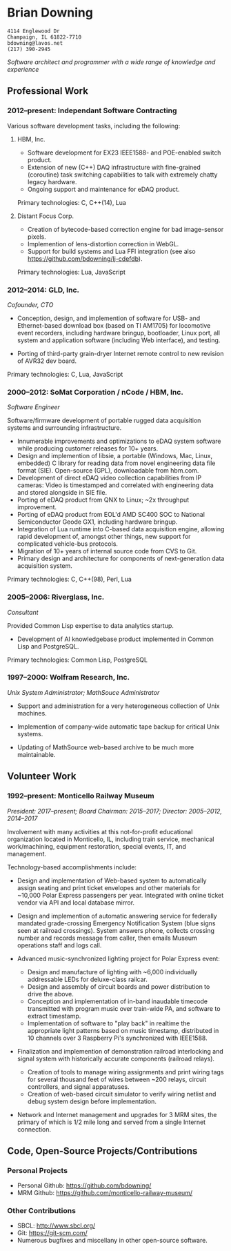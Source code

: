 * Brian Downing

#+begin_example
4114 Englewood Dr
Champaign, IL 61822-7710
bdowning@lavos.net
(217) 390-2945
#+end_example

/Software architect and programmer with a wide range of knowledge and
experience/

** Professional Work

*** 2012--present:  Independant Software Contracting

Various software development tasks, including the following:

**** HBM, Inc.

- Software development for EX23 IEEE1588- and POE-enabled switch
  product.
- Extension of new (C++) DAQ infrastructure with fine-grained
  (coroutine) task switching capabilities to talk with extremely
  chatty legacy hardware.
- Ongoing support and maintenance for eDAQ product.

Primary technologies:  C, C++(14), Lua

**** Distant Focus Corp.

- Creation of bytecode-based correction engine for bad image-sensor
  pixels.
- Implemention of lens-distortion correction in WebGL.
- Support for build systems and Lua FFI integration (see also
  https://github.com/bdowning/lj-cdefdb).

Primary technologies:  Lua, JavaScript

*** 2012--2014:  GLD, Inc.

/Cofounder, CTO/

- Conception, design, and implemention of software for USB- and
  Ethernet-based download box (based on TI AM1705) for locomotive
  event recorders, including hardware bringup, bootloader, Linux port,
  all system and application software (including Web interface), and
  testing.

- Porting of third-party grain-dryer Internet remote control to new
  revision of AVR32 dev board.

Primary technologies:  C, Lua, JavaScript

*** 2000--2012:  SoMat Corporation / nCode / HBM, Inc.

/Software Engineer/

Software/firmware development of portable rugged data
acquisition systems and surrounding infrastructure.

- Innumerable improvements and optimizations to eDAQ system software
  while producing customer releases for 10+ years.
- Design and implemention of libsie, a portable (Windows, Mac, Linux,
  embedded) C library for reading data from novel engineering data
  file format (SIE).  Open-source (GPL), downloadable from hbm.com.
- Development of direct eDAQ video collection capabilities from IP
  cameras:  Video is timestamped and correlated with engineering data
  and stored alongside in SIE file.
- Porting of eDAQ product from QNX to Linux; ~2x throughput
  improvement.
- Porting of eDAQ product from EOL'd AMD SC400 SOC to National
  Semiconductor Geode GX1, including hardware bringup.
- Integration of Lua runtime into C-based data acquisition engine,
  allowing rapid development of, amongst other things, new support for
  complicated vehicle-bus protocols.
- Migration of 10+ years of internal source code from CVS to Git.
- Primary design and architecture for components of next-generation
  data acquisition system.

Primary technologies:  C, C++(98), Perl, Lua

*** 2005--2006:  Riverglass, Inc.

/Consultant/

Provided Common Lisp expertise to data analytics startup.

- Development of AI knowledgebase product implemented in Common Lisp
  and PostgreSQL.

Primary technologies:  Common Lisp, PostgreSQL

*** 1997--2000:  Wolfram Research, Inc.

/Unix System Administrator; MathSouce Administrator/

- Support and administration for a very heterogeneous collection of
  Unix machines.

- Implemention of company-wide automatic tape backup for critical Unix
  systems.

- Updating of MathSource web-based archive to be much more
  maintainable.

** Volunteer Work

*** 1992--present:  Monticello Railway Museum

/President:  2017--present; Board Chairman:  2015--2017; Director:  2005--2012, 2014--2017/

Involvement with many activities at this not-for-profit educational
organization located in Monticello, IL, including train service,
mechanical work/machining, equipment restoration, special events, IT,
and management.

Technology-based accomplishments include:

- Design and implementation of Web-based system to automatically
  assign seating and print ticket envelopes and other materials for
  ~10,000 Polar Express passengers per year.  Integrated with online
  ticket vendor via API and local database mirror.

- Design and implemention of automatic answering service for
  federally mandated grade-crossing Emergency Notification System
  (blue signs seen at railroad crossings).  System answers phone,
  collects crossing number and records message from caller, then
  emails Museum operations staff and logs call.

- Advanced music-synchronized lighting project for Polar Express
  event:
  - Design and manufacture of lighting with ~6,000 individually
    addressable LEDs for deluxe-class railcar.
  - Design and assembly of circuit boards and power distribution to
    drive the above.
  - Conception and implementation of in-band inaudable timecode
    transmitted with program music over train-wide PA, and software to
    extract timestamp.
  - Implementation of software to "play back" in realtime the
    appropriate light patterns based on music timestamp, distributed
    in 10 channels over 3 Raspberry Pi's synchronized with IEEE1588.

- Finalization and implemention of demonstration railroad interlocking
  and signal system with historically accurate components (railroad
  relays).
  - Creation of tools to manage wiring assignments and print wiring
    tags for several thousand feet of wires between ~200 relays,
    circuit controllers, and signal apparatuses.
  - Creation of web-based circuit simulator to verify wiring netlist
    and debug system design before implementation.

- Network and Internet management and upgrades for 3 MRM sites, the
  primary of which is 1/2 mile long and served from a single Internet
  connection.

** Code, Open-Source Projects/Contributions

*** Personal Projects

- Personal Github:  https://github.com/bdowning/
- MRM Github:  https://github.com/monticello-railway-museum/

*** Other Contributions

- SBCL:  http://www.sbcl.org/
- Git:  https://git-scm.com/
- Numerous bugfixes and miscellany in other open-source software.
